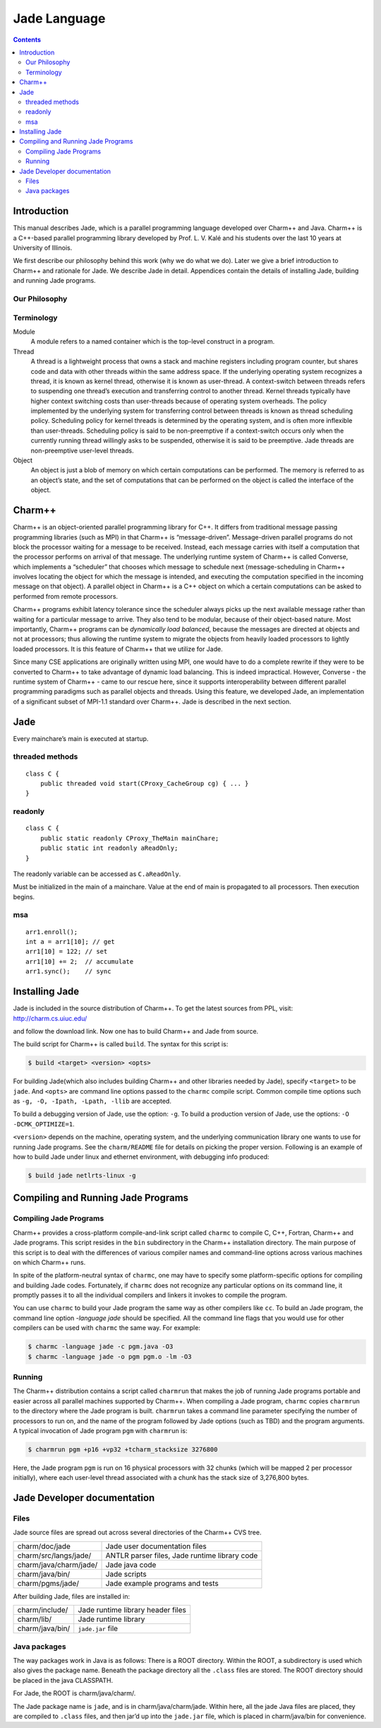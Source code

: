 =============
Jade Language
=============

.. contents::
   :depth: 3

Introduction
============

This manual describes Jade, which is a parallel programming language
developed over Charm++ and Java. Charm++ is a C++-based parallel
programming library developed by Prof. L. V. Kalé and his students over
the last 10 years at University of Illinois.

We first describe our philosophy behind this work (why we do what we
do). Later we give a brief introduction to Charm++ and rationale for
Jade. We describe Jade in detail. Appendices contain the details of
installing Jade, building and running Jade programs.

Our Philosophy
--------------

Terminology
-----------

Module
  A module refers to a named container which is the top-level construct
  in a program.

Thread
   A thread is a lightweight process that owns a stack and machine
   registers including program counter, but shares code and data with
   other threads within the same address space. If the underlying
   operating system recognizes a thread, it is known as kernel thread,
   otherwise it is known as user-thread. A context-switch between
   threads refers to suspending one thread’s execution and transferring
   control to another thread. Kernel threads typically have higher
   context switching costs than user-threads because of operating system
   overheads. The policy implemented by the underlying system for
   transferring control between threads is known as thread scheduling
   policy. Scheduling policy for kernel threads is determined by the
   operating system, and is often more inflexible than user-threads.
   Scheduling policy is said to be non-preemptive if a context-switch
   occurs only when the currently running thread willingly asks to be
   suspended, otherwise it is said to be preemptive. Jade threads are
   non-preemptive user-level threads.

Object
   An object is just a blob of memory on which certain computations can
   be performed. The memory is referred to as an object’s state, and the
   set of computations that can be performed on the object is called the
   interface of the object.

Charm++
=======

Charm++ is an object-oriented parallel programming library for C++. It
differs from traditional message passing programming libraries (such as
MPI) in that Charm++ is “message-driven”. Message-driven parallel
programs do not block the processor waiting for a message to be
received. Instead, each message carries with itself a computation that
the processor performs on arrival of that message. The underlying
runtime system of Charm++ is called Converse, which implements a
“scheduler” that chooses which message to schedule next
(message-scheduling in Charm++ involves locating the object for which
the message is intended, and executing the computation specified in the
incoming message on that object). A parallel object in Charm++ is a C++
object on which a certain computations can be asked to performed from
remote processors.

Charm++ programs exhibit latency tolerance since the scheduler always
picks up the next available message rather than waiting for a particular
message to arrive. They also tend to be modular, because of their
object-based nature. Most importantly, Charm++ programs can be
*dynamically load balanced*, because the messages are directed at
objects and not at processors; thus allowing the runtime system to
migrate the objects from heavily loaded processors to lightly loaded
processors. It is this feature of Charm++ that we utilize for Jade.

Since many CSE applications are originally written using MPI, one would
have to do a complete rewrite if they were to be converted to Charm++ to
take advantage of dynamic load balancing. This is indeed impractical.
However, Converse - the runtime system of Charm++ - came to our rescue
here, since it supports interoperability between different parallel
programming paradigms such as parallel objects and threads. Using this
feature, we developed Jade, an implementation of a significant subset of
MPI-1.1 standard over Charm++. Jade is described in the next section.

Jade
====

Every mainchare’s main is executed at startup.

threaded methods
----------------

::

   class C {
       public threaded void start(CProxy_CacheGroup cg) { ... }
   }

readonly
--------

::

   class C {
       public static readonly CProxy_TheMain mainChare;
       public static int readonly aReadOnly;
   }

The readonly variable can be accessed as ``C.aReadOnly``.

Must be initialized in the main of a mainchare. Value at the end of main
is propagated to all processors. Then execution begins.

msa
---

::

   arr1.enroll();
   int a = arr1[10]; // get
   arr1[10] = 122; // set
   arr1[10] += 2;  // accumulate
   arr1.sync();    // sync


Installing Jade
===============

Jade is included in the source distribution of Charm++. To get the
latest sources from PPL, visit: http://charm.cs.uiuc.edu/

and follow the download link. Now one has to build Charm++ and Jade from
source.

The build script for Charm++ is called ``build``. The syntax for this
script is:

.. code-block:: bash

   $ build <target> <version> <opts>

For building Jade(which also includes building Charm++ and other
libraries needed by Jade), specify ``<target>`` to be ``jade``. And
``<opts>`` are command line options passed to the ``charmc`` compile
script. Common compile time options such as
``-g, -O, -Ipath, -Lpath, -llib`` are accepted.

To build a debugging version of Jade, use the option: ``-g``. To build
a production version of Jade, use the options:
``-O -DCMK_OPTIMIZE=1``.

``<version>`` depends on the machine, operating system, and the
underlying communication library one wants to use for running Jade
programs. See the ``charm/README`` file for details on picking the proper
version. Following is an example of how to build Jade under linux and
ethernet environment, with debugging info produced:

.. code-block:: bash

   $ build jade netlrts-linux -g

Compiling and Running Jade Programs
===================================

Compiling Jade Programs
-----------------------

Charm++ provides a cross-platform compile-and-link script called
``charmc`` to compile C, C++, Fortran, Charm++ and Jade programs. This
script resides in the ``bin`` subdirectory in the Charm++ installation
directory. The main purpose of this script is to deal with the
differences of various compiler names and command-line options across
various machines on which Charm++ runs.

In spite of the platform-neutral syntax of ``charmc``, one may have to
specify some platform-specific options for compiling and building Jade
codes. Fortunately, if ``charmc`` does not recognize any particular
options on its command line, it promptly passes it to all the individual
compilers and linkers it invokes to compile the program.

You can use ``charmc`` to build your Jade program the same way as other
compilers like ``cc``. To build an Jade program, the command line option
*-language jade* should be specified. All the command line flags that
you would use for other compilers can be used with ``charmc`` the same
way. For example:

.. code-block:: bash

   $ charmc -language jade -c pgm.java -O3
   $ charmc -language jade -o pgm pgm.o -lm -O3

Running
-------

The Charm++ distribution contains a script called ``charmrun`` that
makes the job of running Jade programs portable and easier across all
parallel machines supported by Charm++. When compiling a Jade program,
``charmc`` copies ``charmrun`` to the directory where the Jade program
is built. ``charmrun`` takes a command line parameter specifying the
number of processors to run on, and the name of the program followed by
Jade options (such as TBD) and the program arguments. A typical
invocation of Jade program ``pgm`` with ``charmrun`` is:

.. code-block:: bash

   $ charmrun pgm +p16 +vp32 +tcharm_stacksize 3276800

Here, the Jade program ``pgm`` is run on 16 physical processors with 32
chunks (which will be mapped 2 per processor initially), where each
user-level thread associated with a chunk has the stack size of
3,276,800 bytes.

Jade Developer documentation
============================

Files
-----

Jade source files are spread out across several directories of the
Charm++ CVS tree.

====================== =============================================
charm/doc/jade         Jade user documentation files
charm/src/langs/jade/  ANTLR parser files, Jade runtime library code
charm/java/charm/jade/ Jade java code
charm/java/bin/        Jade scripts
charm/pgms/jade/       Jade example programs and tests
====================== =============================================

After building Jade, files are installed in:

=============== =================================
charm/include/  Jade runtime library header files
charm/lib/      Jade runtime library
charm/java/bin/ ``jade.jar`` file
=============== =================================

Java packages
-------------

The way packages work in Java is as follows: There is a ROOT directory.
Within the ROOT, a subdirectory is used which also gives the package
name. Beneath the package directory all the ``.class`` files are stored.
The ROOT directory should be placed in the java CLASSPATH.

For Jade, the ROOT is charm/java/charm/.

The Jade package name is ``jade``, and is in charm/java/charm/jade.
Within here, all the jade Java files are placed, they are compiled to
``.class`` files, and then jar’d up into the ``jade.jar`` file, which is
placed in charm/java/bin for convenience.
